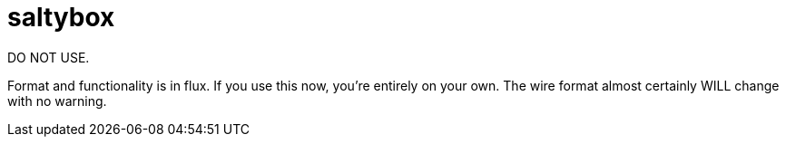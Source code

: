 = saltybox

DO NOT USE.

Format and functionality is in flux. If you use this now, you're
entirely on your own. The wire format almost certainly WILL change
with no warning.
